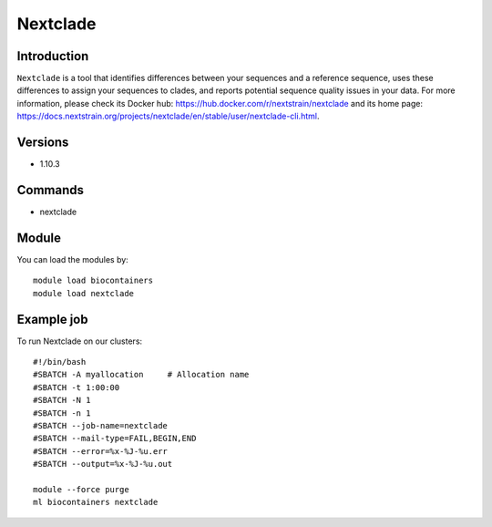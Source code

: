 .. _backbone-label:

Nextclade
==============================

Introduction
~~~~~~~~
``Nextclade`` is a tool that identifies differences between your sequences and a reference sequence, uses these differences to assign your sequences to clades, and reports potential sequence quality issues in your data. For more information, please check its Docker hub: https://hub.docker.com/r/nextstrain/nextclade and its home page: https://docs.nextstrain.org/projects/nextclade/en/stable/user/nextclade-cli.html.

Versions
~~~~~~~~
- 1.10.3

Commands
~~~~~~~
- nextclade

Module
~~~~~~~~
You can load the modules by::
    
    module load biocontainers
    module load nextclade

Example job
~~~~~
To run Nextclade on our clusters::

    #!/bin/bash
    #SBATCH -A myallocation     # Allocation name 
    #SBATCH -t 1:00:00
    #SBATCH -N 1
    #SBATCH -n 1
    #SBATCH --job-name=nextclade
    #SBATCH --mail-type=FAIL,BEGIN,END
    #SBATCH --error=%x-%J-%u.err
    #SBATCH --output=%x-%J-%u.out

    module --force purge
    ml biocontainers nextclade
